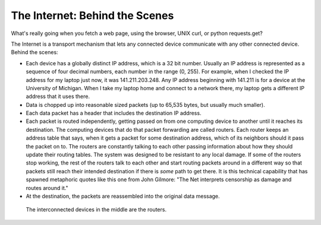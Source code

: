 ..  Copyright (C)  Paul Resnick.  Permission is granted to copy, distribute
    and/or modify this document under the terms of the GNU Free Documentation
    License, Version 1.3 or any later version published by the Free Software
    Foundation; with Invariant Sections being Forward, Prefaces, and
    Contributor List, no Front-Cover Texts, and no Back-Cover Texts.  A copy of
    the license is included in the section entitled "GNU Free Documentation
    License".



The Internet: Behind the Scenes
===============================

What's really going when you fetch a web page, using the browser, UNIX curl, or python requests.get?

The Internet is a transport mechanism that lets any connected device communicate with any other connected device. Behind the scenes:

* Each device has a globally distinct IP address, which is a 32 bit number. Usually an IP address is represented as a sequence of four decimal numbers, each number in the range (0, 255). For example, when I checked the IP address for my laptop just now, it was 141.211.203.248. Any IP address beginning with 141.211 is for a device at the University of Michigan. When I take my laptop home and connect to a network there, my laptop gets a different IP address that it uses there.

* Data is chopped up into reasonable sized packets (up to 65,535 bytes, but usually much smaller).

* Each data packet has a header that includes the destination IP address.

* Each packet is routed independently, getting passed on from one computing device to another until it reaches its destination. The computing devices that do that packet forwarding are called routers. Each router keeps an address table that says, when it gets a packet for some destination address, which of its neighbors should it pass the packet on to. The routers are constantly talking to each other passing information about how they should update their routing tables. The system was designed to be resistant to any local damage. If some of the routers stop working, the rest of the routers talk to each other and start routing packets around in a different way so that packets still reach their intended destination if there is *some* path to get there. It is this technical capability that has spawned metaphoric quotes like this one from John Gilmore: "The Net interprets censorship as damage and routes around it."

* At the destination, the packets are reassembled into the original data message.

.. Figure:: Figures/Internet.png

   The interconnected devices in the middle are the routers.
   
 
